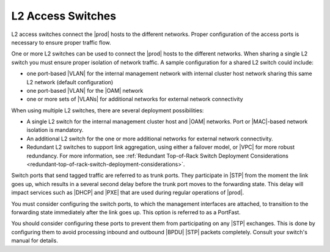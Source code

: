 
.. kvt1552671101079
.. _l2-access-switches:

==================
L2 Access Switches
==================

L2 access switches connect the |prod| hosts to the different networks. Proper
configuration of the access ports is necessary to ensure proper traffic flow.

One or more L2 switches can be used to connect the |prod| hosts to the
different networks. When sharing a single L2 switch you must ensure proper
isolation of network traffic. A sample configuration for a shared L2 switch
could include:


.. _l2-access-switches-ul-obf-dyr-4n:

-   one port-based |VLAN| for the internal management network with internal
    cluster host network sharing this same L2 network \(default configuration\)

-   one port-based |VLAN| for the |OAM| network

-   one or more sets of |VLANs| for additional networks for external network
    connectivity

When using multiple L2 switches, there are several deployment possibilities:

.. _l2-access-switches-ul-qmd-wyr-4n:

-   A single L2 switch for the internal management cluster host and |OAM|
    networks. Port or |MAC|-based network isolation is mandatory.

-   An additional L2 switch for the one or more additional networks for
    external network connectivity.

-   Redundant L2 switches to support link aggregation, using either a failover
    model, or |VPC| for more robust redundancy. For more information, see
    :ref:`Redundant Top-of-Rack Switch Deployment Considerations
    <redundant-top-of-rack-switch-deployment-considerations>`.


Switch ports that send tagged traffic are referred to as trunk ports. They
participate in |STP| from the moment the link goes up, which results in a
several second delay before the trunk port moves to the forwarding state. This
delay will impact services such as |DHCP| and |PXE| that are used during
regular operations of |prod|.

You must consider configuring the switch ports, to which the management
interfaces are attached, to transition to the forwarding state immediately
after the link goes up. This option is referred to as a PortFast.

You should consider configuring these ports to prevent them from participating
on any |STP| exchanges. This is done by configuring them to avoid processing
inbound and outbound |BPDU| |STP| packets completely. Consult your switch's
manual for details.

.. seealso::

   :ref:`Redundant Top-of-Rack Switch Deployment Considerations <redundant-top-of-rack-switch-deployment-considerations>`
